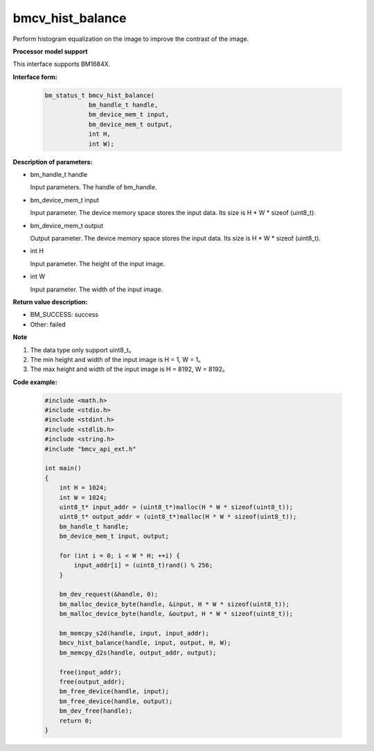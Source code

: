 bmcv_hist_balance
===================

Perform histogram equalization on the image to improve the contrast of the image.


**Processor model support**

This interface supports BM1684X.


**Interface form:**

    .. code-block:: c

        bm_status_t bmcv_hist_balance(
                    bm_handle_t handle,
                    bm_device_mem_t input,
                    bm_device_mem_t output,
                    int H,
                    int W);


**Description of parameters:**

* bm_handle_t handle

  Input parameters. The handle of bm_handle.

* bm_device_mem_t input

  Input parameter. The device memory space stores the input data. Its size is H * W * sizeof (uint8_t).

* bm_device_mem_t output

  Output parameter. The device memory space stores the input data. Its size is H * W * sizeof (uint8_t).

* int H

  Input parameter. The height of the input image.

* int W

  Input parameter. The width of the input image.


**Return value description:**

* BM_SUCCESS: success

* Other: failed


**Note**

1. The data type only support uint8_t。

2. The min height and width of the input image is H = 1, W = 1。

3. The max height and width of the input image is H = 8192, W = 8192。


**Code example:**

    .. code-block:: c

        #include <math.h>
        #include <stdio.h>
        #include <stdint.h>
        #include <stdlib.h>
        #include <string.h>
        #include "bmcv_api_ext.h"

        int main()
        {
            int H = 1024;
            int W = 1024;
            uint8_t* input_addr = (uint8_t*)malloc(H * W * sizeof(uint8_t));
            uint8_t* output_addr = (uint8_t*)malloc(H * W * sizeof(uint8_t));
            bm_handle_t handle;
            bm_device_mem_t input, output;

            for (int i = 0; i < W * H; ++i) {
                input_addr[i] = (uint8_t)rand() % 256;
            }

            bm_dev_request(&handle, 0);
            bm_malloc_device_byte(handle, &input, H * W * sizeof(uint8_t));
            bm_malloc_device_byte(handle, &output, H * W * sizeof(uint8_t));

            bm_memcpy_s2d(handle, input, input_addr);
            bmcv_hist_balance(handle, input, output, H, W);
            bm_memcpy_d2s(handle, output_addr, output);

            free(input_addr);
            free(output_addr);
            bm_free_device(handle, input);
            bm_free_device(handle, output);
            bm_dev_free(handle);
            return 0;
        }